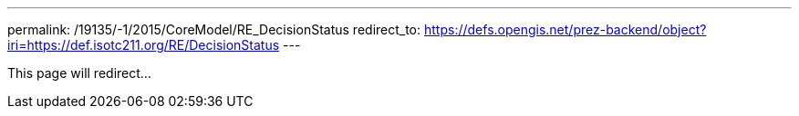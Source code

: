 ---
permalink: /19135/-1/2015/CoreModel/RE_DecisionStatus
redirect_to: https://defs.opengis.net/prez-backend/object?iri=https://def.isotc211.org/RE/DecisionStatus
---

This page will redirect...
